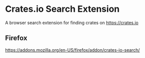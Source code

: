 * Crates.io Search Extension

A browser search extension for finding crates on https://crates.io

** Firefox

   https://addons.mozilla.org/en-US/firefox/addon/crates-io-search/
